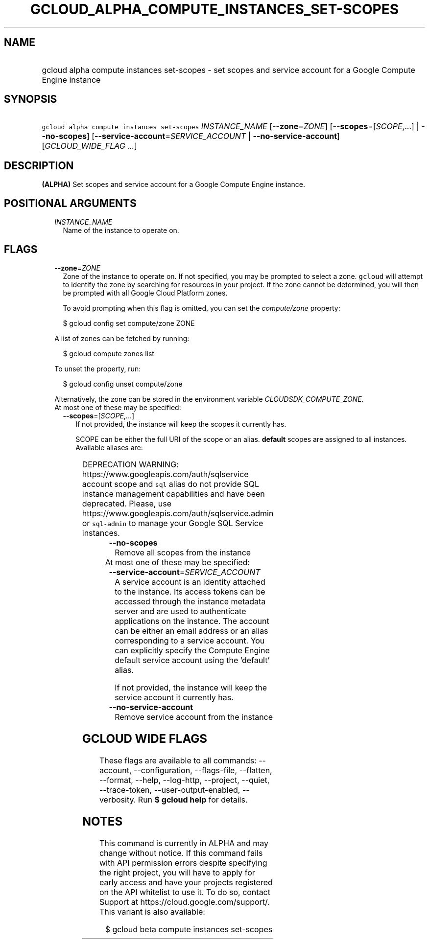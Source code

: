 
.TH "GCLOUD_ALPHA_COMPUTE_INSTANCES_SET\-SCOPES" 1



.SH "NAME"
.HP
gcloud alpha compute instances set\-scopes \- set scopes and service account for a Google Compute Engine instance



.SH "SYNOPSIS"
.HP
\f5gcloud alpha compute instances set\-scopes\fR \fIINSTANCE_NAME\fR [\fB\-\-zone\fR=\fIZONE\fR] [\fB\-\-scopes\fR=[\fISCOPE\fR,...]\ |\ \fB\-\-no\-scopes\fR] [\fB\-\-service\-account\fR=\fISERVICE_ACCOUNT\fR\ |\ \fB\-\-no\-service\-account\fR] [\fIGCLOUD_WIDE_FLAG\ ...\fR]



.SH "DESCRIPTION"

\fB(ALPHA)\fR Set scopes and service account for a Google Compute Engine
instance.



.SH "POSITIONAL ARGUMENTS"

.RS 2m
.TP 2m
\fIINSTANCE_NAME\fR
Name of the instance to operate on.


.RE
.sp

.SH "FLAGS"

.RS 2m
.TP 2m
\fB\-\-zone\fR=\fIZONE\fR
Zone of the instance to operate on. If not specified, you may be prompted to
select a zone. \f5gcloud\fR will attempt to identify the zone by searching for
resources in your project. If the zone cannot be determined, you will then be
prompted with all Google Cloud Platform zones.

To avoid prompting when this flag is omitted, you can set the
\f5\fIcompute/zone\fR\fR property:

.RS 2m
$ gcloud config set compute/zone ZONE
.RE

A list of zones can be fetched by running:

.RS 2m
$ gcloud compute zones list
.RE

To unset the property, run:

.RS 2m
$ gcloud config unset compute/zone
.RE

Alternatively, the zone can be stored in the environment variable
\f5\fICLOUDSDK_COMPUTE_ZONE\fR\fR.

.TP 2m

At most one of these may be specified:

.RS 2m
.TP 2m
\fB\-\-scopes\fR=[\fISCOPE\fR,...]
If not provided, the instance will keep the scopes it currently has.

SCOPE can be either the full URI of the scope or an alias. \fBdefault\fR scopes
are assigned to all instances. Available aliases are:


.TS
tab(	);
lB lB
l l.
Alias	URI
bigquery	https://www.googleapis.com/auth/bigquery
cloud-platform	https://www.googleapis.com/auth/cloud-platform
cloud-source-repos	https://www.googleapis.com/auth/source.full_control
cloud-source-repos-ro	https://www.googleapis.com/auth/source.read_only
compute-ro	https://www.googleapis.com/auth/compute.readonly
compute-rw	https://www.googleapis.com/auth/compute
datastore	https://www.googleapis.com/auth/datastore
default	https://www.googleapis.com/auth/devstorage.read_only
	https://www.googleapis.com/auth/logging.write
	https://www.googleapis.com/auth/monitoring.write
	https://www.googleapis.com/auth/pubsub
	https://www.googleapis.com/auth/service.management.readonly
	https://www.googleapis.com/auth/servicecontrol
	https://www.googleapis.com/auth/trace.append
gke-default	https://www.googleapis.com/auth/devstorage.read_only
	https://www.googleapis.com/auth/logging.write
	https://www.googleapis.com/auth/monitoring
	https://www.googleapis.com/auth/service.management.readonly
	https://www.googleapis.com/auth/servicecontrol
	https://www.googleapis.com/auth/trace.append
logging-write	https://www.googleapis.com/auth/logging.write
monitoring	https://www.googleapis.com/auth/monitoring
monitoring-write	https://www.googleapis.com/auth/monitoring.write
pubsub	https://www.googleapis.com/auth/pubsub
service-control	https://www.googleapis.com/auth/servicecontrol
service-management	https://www.googleapis.com/auth/service.management.readonly
sql (deprecated)	https://www.googleapis.com/auth/sqlservice
sql-admin	https://www.googleapis.com/auth/sqlservice.admin
storage-full	https://www.googleapis.com/auth/devstorage.full_control
storage-ro	https://www.googleapis.com/auth/devstorage.read_only
storage-rw	https://www.googleapis.com/auth/devstorage.read_write
taskqueue	https://www.googleapis.com/auth/taskqueue
trace	https://www.googleapis.com/auth/trace.append
userinfo-email	https://www.googleapis.com/auth/userinfo.email
.TE

DEPRECATION WARNING: https://www.googleapis.com/auth/sqlservice account scope
and \f5sql\fR alias do not provide SQL instance management capabilities and have
been deprecated. Please, use https://www.googleapis.com/auth/sqlservice.admin or
\f5sql\-admin\fR to manage your Google SQL Service instances.


.TP 2m
\fB\-\-no\-scopes\fR
Remove all scopes from the instance

.RE
.sp
.TP 2m

At most one of these may be specified:

.RS 2m
.TP 2m
\fB\-\-service\-account\fR=\fISERVICE_ACCOUNT\fR
A service account is an identity attached to the instance. Its access tokens can
be accessed through the instance metadata server and are used to authenticate
applications on the instance. The account can be either an email address or an
alias corresponding to a service account. You can explicitly specify the Compute
Engine default service account using the 'default' alias.

If not provided, the instance will keep the service account it currently has.

.TP 2m
\fB\-\-no\-service\-account\fR
Remove service account from the instance


.RE
.RE
.sp

.SH "GCLOUD WIDE FLAGS"

These flags are available to all commands: \-\-account, \-\-configuration,
\-\-flags\-file, \-\-flatten, \-\-format, \-\-help, \-\-log\-http, \-\-project,
\-\-quiet, \-\-trace\-token, \-\-user\-output\-enabled, \-\-verbosity. Run \fB$
gcloud help\fR for details.



.SH "NOTES"

This command is currently in ALPHA and may change without notice. If this
command fails with API permission errors despite specifying the right project,
you will have to apply for early access and have your projects registered on the
API whitelist to use it. To do so, contact Support at
https://cloud.google.com/support/. This variant is also available:

.RS 2m
$ gcloud beta compute instances set\-scopes
.RE

